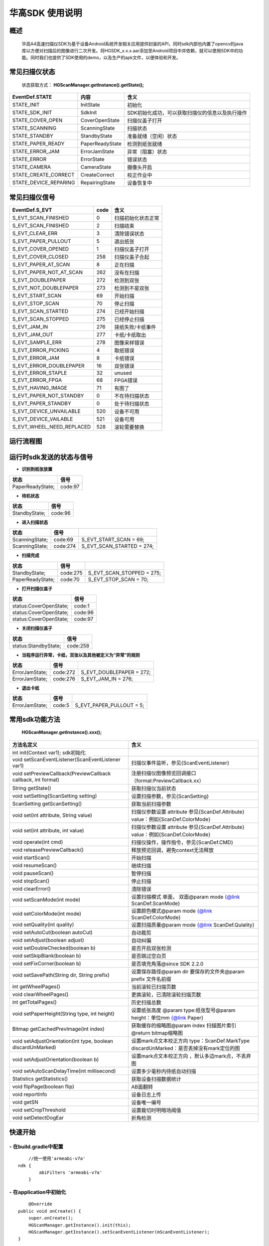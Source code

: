 华高SDK 使用说明
================





====================
概述
====================

..

	华高A4高速扫描仪SDK为基于设备Android系统开发相关应用提供封装的API，同时sdk内部也内置了opencv的java库以方便对扫描后的图像进行二次开发。将HGSDK_x.x.x.aar添加至Android项目中并依赖，就可以使用SDK中的功能。同时我们也提供了SDK使用的demo，以及生产的apk文件，以便体验和开发。

==============
常见扫描仪状态
==============

..

	状态获取方式：  **HGScanManager.getInstance().getState();**


=======================	================   ===============================================
   EventDef.STATE       内容               含义  
=======================	================   ===============================================
STATE_INIT               InitState         初始化
STATE_SDK_INIT           SdkInit           SDK初始化成功，可以获取扫描仪的信息以及执行操作
STATE_COVER_OPEN         CoverOpenState    扫描仪盖子打开
STATE_SCANNING           ScanningState     扫描状态
STATE_STANDBY            StandbyState      准备就绪（空闲）状态
STATE_PAPER_READY        PaperReadyState   检测到纸张就绪  
STATE_ERROR_JAM          ErrorJamState     异常（阻塞）状态
STATE_ERROR              ErrorState        错误状态
STATE_CAMERA             CameraState       摄像头开启
STATE_CREATE_CORRECT     CreateCorrect     校正作业中
STATE_DEVICE_REPARING    RepairingState    设备恢复中
=======================	================   ===============================================



===============
常见扫描仪信号
===============

==========================	================		========================
  EventDef.S_EVT			 code		    				含义
==========================	================		========================
S_EVT_SCAN_FINISHED   		0							扫描初始化状态正常
S_EVT_SCAN_FINISHED    		2							扫描结束
S_EVT_CLEAR_ERR				3							清除错误状态
S_EVT_PAPER_PULLOUT  		5							退出纸张
S_EVT_COVER_OPENED      	1							扫描仪盖子打开
S_EVT_COVER_CLOSED    		258							扫描仪盖子合起
S_EVT_PAPER_AT_SCAN     	8							正在扫描
S_EVT_PAPER_NOT_AT_SCAN		262							没有在扫描
S_EVT_DOUBLEPAPER      		272							检测到双张
S_EVT_NOT_DOUBLEPAPER      	273							检测到不是双张
S_EVT_START_SCAN      		69							开始扫描
S_EVT_STOP_SCAN      		70							停止扫描
S_EVT_SCAN_STARTED      	274							已经开始扫描
S_EVT_SCAN_STOPPED      	275							已经停止扫描
S_EVT_JAM_IN				276							搓纸失败/卡纸事件
S_EVT_JAM_OUT				277							卡纸/卡纸取出
S_EVT_SAMPLE_ERR      		278							图像采样错误
S_EVT_ERROR_PICKING      	4							取纸错误
S_EVT_ERROR_JAM      		8							卡纸错误
S_EVT_ERROR_DOUBLEPAPER		16							双张错误
S_EVT_ERROR_STAPLE      	32							unused
S_EVT_ERROR_FPGA      		68							FPGA错误
S_EVT_HAVING_IMAGE      	71							有图了
S_EVT_PAPER_NOT_STANDBY		0							不在待扫描状态
S_EVT_PAPER_STANDBY			0							处于待扫描状态
S_EVT_DEVICE_UNVAILABLE	 	520							设备不可用
S_EVT_DEVICE_VAILABLE		521							设备可用
S_EVT_WHEEL_NEED_REPLACED	528							滚轮需要替换
==========================	================		========================



===========
运行流程图
===========

.. image:: /image/HuagaoSDK_Image_0.png


==========================
运行时sdk发送的状态与信号
==========================


- **识别到纸张放置**

..

=================     ========
状态                  信号
=================     ========
PaperReadyState;      code:97
=================     ========

- **待机状态**

..

=================     ========
状态                  信号
=================     ========
StandbyState;         code:96
=================     ========

- **进入扫描状态**

==============	========       ============================
状态            信号              	       
==============	========       ============================
ScanningState;	code:69        S_EVT_START_SCAN = 69;
ScanningState;  code:274       S_EVT_SCAN_STARTED = 274;
==============	========       ============================

- **扫描完成**

================      =========     ==========================
状态                  信号           
================      =========     ==========================
StandbyState;         code:275      S_EVT_SCAN_STOPPED = 275; 
PaperReadyState;      code:70       S_EVT_STOP_SCAN = 70;
================      =========     ==========================

- **打开扫描仪盖子**

=======================       ========
状态                          信号
=======================       ========
status:CoverOpenState;        code:1
status:CoverOpenState;        code:96
status:CoverOpenState;        code:97
=======================       ========


- **关闭扫描仪盖子**

=====================       ========
状态                        信号
=====================       ========
status:StandbyState;        code:258
=====================       ========


- **当程序运行异常，卡纸，双张以及其他被定义为“异常”的规则**

=================     ========     =====================
状态                  信号
=================     ========     =====================
ErrorJamState;        code:272     S_EVT_DOUBLEPAPER = 272;
ErrorJamState;        code:276     S_EVT_JAM_IN = 276;
=================     ========     =====================



- **退出卡纸**

=================     ========  =========================
状态                  信号
=================     ========  =========================
ErrorJamState;        code:5    S_EVT_PAPER_PULLOUT = 5;
=================     ========  =========================






.. [#f1]无纸张时，开启扫描只会出现status:StandbyState;  code:69 并不会发出（回调）finish信号。

================
常用sdk功能方法
================

	**HGScanManager.getInstance().xxx();**

=============================================================			==============================================================================================================================================================
 方法名定义  															含义
=============================================================  			==============================================================================================================================================================
int init(Context var1);  sdk初始化
void setScanEventListener(ScanEventListener var1)  						扫描仪事件监听，参见{ScanEventListener}
void setPreviewCallback(PreviewCallback callback, int format)   		注册扫描仪图像预览回调接口（format:PreviewCallback.xx）
String getState()  														获取扫描仪当前状态
void setSetting(ScanSetting setting)  									设置扫描参数，参见{ScanSetting}
ScanSetting getScanSetting() 											获取当前扫描参数
void set(int attribute, String value)  									扫描仪参数设置 attribute 参见{ScanDef.Attribute} value：例如{ScanDef.ColorMode}
void set(int attribute, int value)  									扫描仪参数设置 attribute 参见{ScanDef.Attribute} value：例如{ScanDef.ColorMode}
void operate(int cmd)  													扫描仪操作，操作指令，参见{ScanDef.CMD}
void releasePreviewCallback()  											释放预览回调，避免context无法释放
void startScan()  														开始扫描
void resumeScan()  														继续扫描
void pauseScan() 														暂停扫描
void stopScan()  														停止扫描
void clearError()  														清除错误
void setScanMode(int mode)  											设置扫描模式  单面， 双面@param mode {@link ScanDef.ScanMode}
void setColorMode(int mode) 											设置颜色模式@param mode {@link ScanDef.ColorMode}
void setQuality(int quality)  											设置扫描质量@param mode {@link ScanDef.Qulality}
void setAutoCut(boolean autoCut)  										自动裁剪
void setAdjust(boolean adjust) 											自动纠偏
void setDoubleChecked(boolean b)  										是否开启双张检测
void setSkipBlank(boolean b)  											是否跳过空白页
void setFixCorner(boolean b)   											是否填充角落@since SDK 2.2.0
 void  setSavePath(String dir, String prefix) 							设置保存路径@param dir 要保存的文件夹@param prefix 文件名前缀
int getWheelPages()  													当前滚轮已扫描页数
void clearWheelPages()  												更换滚轮，已清除滚轮扫描页数
int getTotalPages()  													历史扫描总数
void setPaperHeight(String type, int  height) 							设置纸张高度 @param type:纸张型号@param height：单位mm   {@link Paper}
Bitmap getCachedPrevImage(int index)  									获取缓存的缩略图@param index 扫描图片索引 @return bitmap缩略图
void setAdjustOrientation(int type, boolean discardUnMarked)  			设置mark点文本校正方向 type：ScanDef.MarkType discardUnMarked：是否丢掉没有mark定位的图
void setAdjustOrientation(boolean b)  									设置mark点文本校正方向 ，默认多边mark点，不丢弃图
void setAutoScanDelayTime(int millisecond) 								设置多少毫秒内待纸自动扫描
Statistics getStatistics()  											获取设备扫描数据统计
void flipPage(boolean flip)	 											AB面翻转
void reportInfo															设备日志上传
void getSN																设备唯一编号
void setCropThreshold													设置裁切时明暗场阈值
void setDetectDogEar													折角检测
=============================================================			==============================================================================================================================================================



=========
快速开始
=========

----------------------------
- **在build.gradle中配置**
----------------------------

::
	
	//统一使用'armeabi-v7a'
    ndk {
            abiFilters 'armeabi-v7a'
        }
	
----------------------------
- **在application中初始化**
----------------------------

::

	@Override
    public void onCreate() {
        super.onCreate();
        HGScanManager.getInstance().init(this);
        HGScanManager.getInstance().setScanEventListener(mScanEventListener);
    }

	//扫描仪事件监听
    private ScanEventListener mScanEventListener = new ScanEventListener() {
        @Override
        public void onEvent(final int code, final String status) {
            switch (status) {
                case EventDef.STATE_SDK_INIT:  //SDK初始化 成功 可以获取扫描仪的信息以及执行操作了
                    break;
                case EventDef.STATE_STANDBY:    // 空闲
                    break;
                case EventDef.STATE_PAPER_READY:  // 就绪（纸张放好）
                    break;
                case EventDef.STATE_COVER_OPEN: // 纸盒打开
                    break;
                case EventDef.STATE_SCANNING:
                    if (code == EventDef.S_EVT_START_SCAN) { //开始扫描了
                    }
                    break;
                case EventDef.STATE_ERROR:
                case EventDef.STATE_ERROR_JAM://错误状态
                    break;
                default:
                    break;
            }
            if (code == EventDef.S_EVT_SCAN_STOPPED) {//扫描结束信号
            }
        }
    };

---------------
- **基本配置**
---------------


::

  /**
     * 设置保存路径
     * @param dir 要保存的文件夹
     * @param prefix 文件名前缀
     */
	HGScanManager.getInstance().setSavePath("/sdcard/picture", "Doc");
	HGScanManager.getInstance().setScanMode(ScanDef.ScanMode.Single);//单面打印
	HGScanManager.getInstance().setColorMode(ScanDef.ColorMode.Color);//设置打印模式--黑白/彩色
	HGScanManager.getInstance().setQuality(ScanDef.Qulality.High);//设置打印图像质量 300dpi(高)
	HGScanManager.getInstance().setDoubleChecked(true);//开启双张检测
	HGScanManager.getInstance().setAutoCut(true);//开启图像裁切
	HGScanManager.getInstance().setAdjust(true);//开启图像纠偏

	//AB面翻转 @default false：面向用户页后出图   true:面向用户页先出图
	HGScanManager.getInstance().flipPage(false);


---------------
- **开启回调**
---------------

::

	HGScanManager.getInstance().setPreviewCallback(new PreviewCallback() {
            @Override
            public void onPreview(int index, Object image) {
                BitmapInfo bitmapInfo = new BitmapInfo();
                bitmapInfo.index = index;//index
                bitmapInfo.path = (String) image;//在本地的图片地址
            }
        }, PreviewCallback.FORMAT_JPEG_FILE);//设置保存格式为jpeg

--------------------
- **释放预览接口**
--------------------

::

	@Override
    protected void onDestroy() {
        //释放预览接口以避免可能的内存泄露
        HGScanManager.getInstance().releasePreviewCallback();
        super.onDestroy();
    }

------------------------
- **获取缓存的缩略图**
------------------------

::

	//index为previewCallback中返回的index 默认存储20张，可能为空
	Bitmap bitmap = HGScanManager.getInstance().getCachedPrevImage(index);

----------------
- **开始扫描**
----------------

::

	HGScanManager.getInstance().startScan();  

----------------
- **暂停扫描**
----------------

::

	HGScanManager.getInstance().operate(ScanDef.CMD.PASUE);
	//或
	HGScanManager.getInstance().pauseScan();
	
---------------
- **停止扫描**
---------------

::

	HGScanManager.getInstance().operate(ScanDef.CMD.STOP);
	//或
	HGScanManager.getInstance().stopScan();

---------------
- **重新扫描**
---------------

::

	HGScanManager.getInstance().operate(ScanDef.CMD.RESUME);
	//或
	HGScanManager.getInstance().resumeScan();

-----------------
- **异常处理**
-----------------

::

	HGScanManager.getInstance().operate(ScanDef.CMD.CLEAR_ERROR);//清除错误
	HGScanManager.getInstance().operate(ScanDef.CMD.RESET);//设备复位

---------------
- **退出卡纸**
---------------

::

	HGScanManager.getInstance().operate(ScanDef.CMD.PULL_PAPER);//退出卡纸

---------------
- **扫描统计**
---------------

::

	Statistics statistics = HGScanManager.getInstance().getStatistics();//获取统计数据
	Statistics ：
		int totalPage; //扫描总页数
		int cuoNum;    //搓纸总数
		int jamInNum;  //搓纸失败次数
		int jamOutNum; //卡纸次数
		int doubleNum; //双张次数
		int errorNum;  //其他异常次数

==========
版本变动
==========
---------------
- **2.5.6版本**
---------------

-------------------------
1.添加日志上报功能 
-------------------------

::

	//当设备出现故障，用户可上传本机信息进行后台分析
	//@param description 描述信息（可选）  填入 “问题产生的经过”，方便后续问题排查
	//@param callBack  日志上传回调
	reportInfo(String description, LogcatManager.ReportCallBack callBack)

-----------------------------
2. 设置自动待纸扫描的等待时间
-----------------------------

::

	//@param time 单位：毫秒
	setWaitPaperTime(int time)

-------------------------
3.设置裁切时明暗场阈值
-------------------------

::

	//@param threshold 默认值为40
	setCropThreshold(int threshold)

---------------
- **2.6.0版本**
---------------


-------------------------
1.添加折角检测功能
-------------------------

::

	//@since SDK 2.6.0   @param b 是否检测折角
	setDetectDogEar(boolean b);

-------------------------
2.添加新的图片回调方式
-------------------------

::

    HGScanManager.getInstance().setPreviewCallback(new PreviewWithRecCallback() {
            //开启了‘折角检测’ 等功能时回调,多一个检测结果
            //RecResult::hasDogEar 是否有折角
            @Override
            public void onPreview(int index, Object image, RecResult recResult) {
           
            }
            //普通回调，与2.6.0之前版本逻辑一致
            @Override
            public void onPreview(int index, Object image) {
           
            }
        }, PreviewCallback.FORMAT_JPEG_FILE);

	//对比sdk2.6.0之前的图片回调
	//HGScanManager.getInstance().setPreviewCallback(new PreviewCallback() {
	//    @Override
	//    public void onPreview(int index, Object image) {
	//        
	//    }
	//}, PreviewCallback.FORMAT_JPEG_FILE);


-------------------------
3.添加二维码识别功能
-------------------------

::

		  QrCodeDec qrCodeDec = new QrCodeDec();
		  
		  //传入bitmap进行检测  返回值：可能是多个二维码信息
		  List<String> decode = qrCodeDec.decode(bitmap);
		  //传入图片路径进行全图检测
		  List<String> decode = qrCodeDec.decode(path);
		  //传入图片路径，并传入要检测的矩形区域   
		  //org.opencv.core.Rect(0,0,60,60)：左上角坐标为0,0  并且宽高都为60的矩形
		  List<String> decode = qrCodeDec.decode(path, new org.opencv.core.Rect(0,0,60,60));





=============
常见问题
=============

-------------------------
1、如何使用adb连接设备？
-------------------------

..

	设备连接局域网后，在命令行中输入adb connnect 设备ip:5555即可。

-----------------------------------------
2、扫描纸张的时候越扫越慢，这是什么原因？
-----------------------------------------
..

	我们是扫描一体机，不同于传统机器图片处理放在PC端处理，所以在处理图片的时候会根据任务对速度有个调节，最终的速度会是稳定的。

--------------------------------------	
3、如何查看设备信息，如固件版本等？
--------------------------------------

..

	打开高级设置App，在关于中可以查看。


.. image:: /image/HuagaoSDK_Image_1.jpg


.. image:: /image/HuagaoSDK_Image_2.jpg

--------------------------------------------
4、为何运行sdk时会出现NoClassDefFound异常？
--------------------------------------------
..   

	sdk内部依赖三个库文件，请确保主工程已经依赖这两个库。


.. image:: /image/HuagaoSDK_Image_3.png

---------------------------------
5、如何配置自己的launcher程序？
---------------------------------
..

	进入adb shell之后，setprop persist.sys.default.home "定制launcher的包名"，可以将系统启动桌面设置为自己开发的launcher

----------------------
6、如何隐藏虚拟按键？
----------------------
..

	进入adb shell之后，setprop persist.sys.hidenav 1,可以隐藏虚拟按键，全屏显示





















